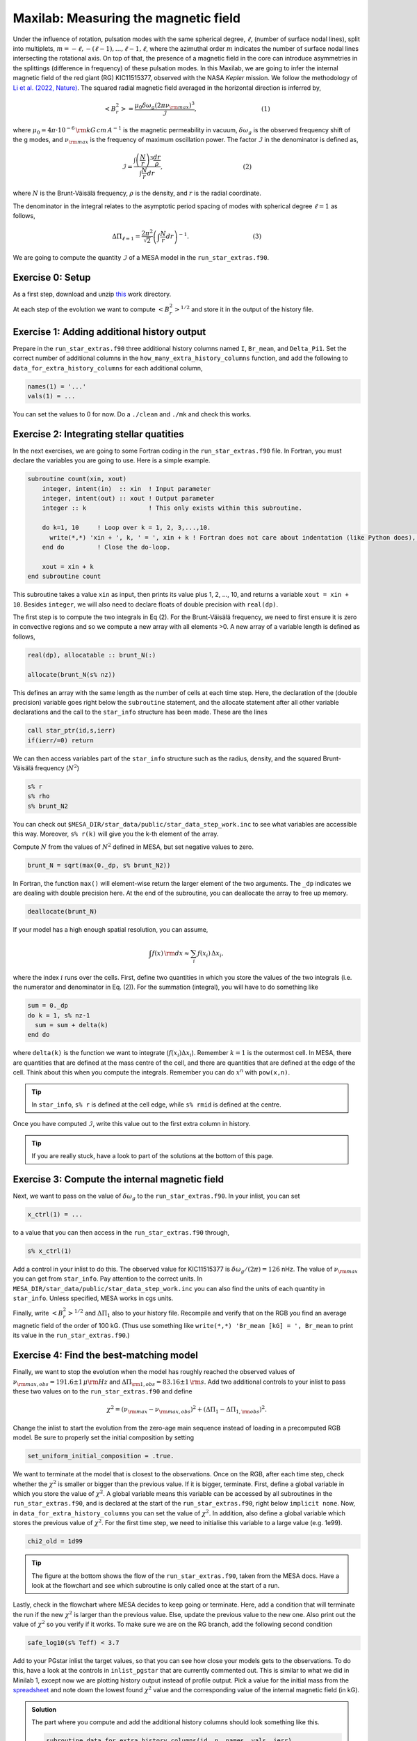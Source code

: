 Maxilab: Measuring the magnetic field
===================================


Under the influence of rotation, pulsation modes with the same spherical degree, :math:`\ell`, (number of surface nodal lines), split into multiplets, :math:`m = -\ell, -(\ell-1), ..., \ell-1, \ell`, where the azimuthal order :math:`m` indicates the number of surface nodal lines intersecting the rotational axis. On top of that, the presence of a magnetic field in the core can introduce asymmetries in the splittings (difference in frequency) of these pulsation modes.
In this Maxilab, we are going to infer the internal magnetic field of the red giant (RG) KIC11515377, observed with the NASA *Kepler* mission. We follow the methodology of `Li et al. (2022, Nature) <https://ui.adsabs.harvard.edu/abs/2022Natur.610...43L/abstract>`__.  The squared radial magnetic field averaged in the horizontal direction is inferred by,

.. math::

    \left< B_r^2\right> = \frac{\mu_0 \delta \omega_g (2 \pi \nu_{\rm max})^3}{\mathcal{I}},~~~~~~~~~~~~~~~~~~~~~~~~~~~~~~~~~(1)

where :math:`\mu_0 = 4\pi \cdot 10^{-6} \,{\rm kG\,cm\,A^{-1} }` is the magnetic permeability in vacuum, :math:`\delta \omega_g` is the observed frequency shift of the g modes, and :math:`\nu_{\rm max}` is the frequency of maximum oscillation power. The factor :math:`\mathcal{I}` in the denominator is defined as,

.. math::

    \mathcal{I} = \frac{\int \left(\frac{N}{r}\right)^3 \frac{dr}{\rho}}{\int \frac{N}{r}dr},~~~~~~~~~~~~~~~~~~~~~~~~~~~~~~~~~~~~~~~~~(2)

where :math:`N` is the Brunt-Väisälä frequency, :math:`\rho` is the density, and :math:`r` is the radial coordinate.

The denominator in the integral relates to the asymptotic period spacing of modes with spherical degree :math:`\ell = 1` as follows,

.. math::

    \Delta \Pi_{\ell = 1} = \frac{2 \pi^2}{\sqrt{2}}\left( \int \frac{N}{r}dr \right)^{-1}.~~~~~~~~~~~~~~~~~~~~~~~~~~~~~~~~~(3)

We are going to compute the quantity :math:`\mathcal{I}` of a MESA model in the ``run_star_extras.f90``.

Exercise 0: Setup
--------
As a first step, download and unzip `this
<https://github.com/mesa-summer-school-2023/mesa-school-bugnet/blob/main/work_directories/work_maxi.zip>`__ work directory.

At each step of the evolution we want to compute :math:`\left< B_r^2\right>^{1/2}` and store it in the output of the history file.

Exercise 1: Adding additional history output
--------
Prepare in the ``run_star_extras.f90`` three additional history columns named ``I``, ``Br_mean``, and ``Delta_Pi1``. Set the correct number of additional columns in the ``how_many_extra_history_columns`` function, and add the following to ``data_for_extra_history_columns`` for each additional column,

.. code-block:: console

    names(1) = '...'
    vals(1) = ...

You can set the values to 0 for now.
Do a ``./clean`` and ``./mk`` and check this works.


Exercise 2: Integrating stellar quatities
--------
In the next exercises, we are going to some Fortran coding in the ``run_star_extras.f90`` file. In Fortran, you must declare the variables you are going to use. Here is a simple example.

.. code:: fortran

    subroutine count(xin, xout)
        integer, intent(in)  :: xin  ! Input parameter
        integer, intent(out) :: xout ! Output parameter
        integer :: k                 ! This only exists within this subroutine.
    
        do k=1, 10     ! Loop over k = 1, 2, 3,...,10.
          write(*,*) 'xin + ', k, ' = ', xin + k ! Fortran does not care about indentation (like Python does), but it makes the code easier to read.
        end do         ! Close the do-loop.
    
        xout = xin + k
    end subroutine count
This subroutine takes a value ``xin`` as input, then prints its value plus 1, 2, ..., 10, and returns a variable ``xout = xin + 10``.
Besides ``integer``, we will also need to declare floats of double precision with ``real(dp)``.

The first step is to compute the two integrals in Eq (2). For the Brunt-Väisälä frequency, we need to first ensure it is zero in convective regions and so we compute a new array with all elements >0. A new array of a variable length is defined as follows,

.. code:: fortran

    real(dp), allocatable :: brunt_N(:)

    allocate(brunt_N(s% nz))

This defines an array with the same length as the number of cells at each time step.
Here, the declaration of the (double precision) variable goes right below the ``subroutine`` statement, and the allocate statement after all other variable declarations and the call to the ``star_info`` structure has been made. These are the lines

.. code:: fortran

    call star_ptr(id,s,ierr)
    if(ierr/=0) return

We can then access variables part of the ``star_info`` structure such as the radius, density, and the squared Brunt-Väisälä frequency (:math:`N^2`)

.. code:: console

    s% r
    s% rho
    s% brunt_N2

You can check out ``$MESA_DIR/star_data/public/star_data_step_work.inc`` to see what variables are accessible this way.
Moreover, ``s% r(k)`` will give you the k-th element of the array.

Compute :math:`N` from the values of :math:`N^2` defined in MESA, but set negative values to zero.

.. code:: console

    brunt_N = sqrt(max(0._dp, s% brunt_N2))

In Fortran, the function ``max()`` will element-wise return the larger element of the two arguments. The ``_dp`` indicates we are dealing with double precision here.
At the end of the subroutine, you can deallocate the array to free up memory.

.. code:: console

    deallocate(brunt_N)

If your model has a high enough spatial resolution, you can assume,

.. math::

    \int f(x)\,{\rm d}x \approx \sum_i f(x_i)\,\Delta x_i,

where the index :math:`i` runs over the cells.
First, define two quantities in which you store the values of the two integrals (i.e. the numerator and denominator in Eq. (2)). For the summation (integral), you will have to do something like

.. code:: fortran

    sum = 0._dp
    do k = 1, s% nz-1
      sum = sum + delta(k)
    end do

where ``delta(k)`` is the function we want to integrate (:math:`f(x_i) \Delta x_i`). Remember :math:`k=1` is the outermost cell.
In MESA, there are quantities that are defined at the mass centre of the cell, and there are quantities that are defined at the edge of the cell. Think about this when you compute the integrals. Remember you can do :math:`x^n` with ``pow(x,n)``.

.. tip::

   In ``star_info``, ``s% r`` is defined at the cell edge, while ``s% rmid`` is defined at the centre.


Once you have computed :math:`\mathcal{I}`, write this value out to the first extra column in history.

.. tip::

   If you are really stuck, have a look to part of the solutions at the bottom of this page.

Exercise 3: Compute the internal magnetic field
--------
Next, we want to pass on the value of :math:`\delta \omega_g` to the ``run_star_extras.f90``. In your inlist, you can set

.. code:: console

    x_ctrl(1) = ...

to a value that you can then access in the ``run_star_extras.f90`` through,

.. code:: console

    s% x_ctrl(1)

Add a control in your inlist to do this. The observed value for KIC11515377 is :math:`\delta \omega_g / (2 \pi) = 126` nHz. The value of :math:`\nu_{\rm max}` you can get from ``star_info``. Pay attention to the correct units. In ``MESA_DIR/star_data/public/star_data_step_work.inc`` you can also find the units of each quantity in ``star_info``. Unless specified, MESA works in cgs units.

Finally, write :math:`\left< B_r^2\right>^{1/2}` and :math:`\Delta \Pi_1` also to your history file. Recompile and verify that on the RGB you find an average magnetic field of the order of 100 kG. (Thus use something like ``write(*,*) 'Br_mean [kG] = ', Br_mean`` to print its value in the ``run_star_extras.f90``.)

Exercise 4: Find the best-matching model
--------
Finally, we want to stop the evolution when the model has roughly reached the observed values of :math:`\nu_{\rm max, obs} = 191.6 \pm 1\,\mu{\rm Hz}` and :math:`\Delta \Pi_{\rm 1, obs} = 83.16 \pm 1\,{\rm s}`. Add two additional controls to your inlist to pass these two values on to the ``run_star_extras.f90`` and define

.. math::

   \chi^2 = (\nu_{\rm max} - \nu_{\rm max, obs})^2 + (\Delta \Pi_1 - \Delta \Pi_{1, \rm obs})^2.

Change the inlist to start the evolution from the zero-age main sequence instead of loading in a precomputed RGB model. Be sure to properly set the initial composition by setting

.. code:: console

    set_uniform_initial_composition = .true.

We want to terminate at the model that is closest to the observations. Once on the RGB, after each time step, check whether the :math:`\chi^2` is smaller or bigger than the previous value. If it is bigger, terminate. First, define a global variable in which you store the value of :math:`\chi^2`. A global variable means this variable can be accessed by all subroutines in the ``run_star_extras.f90``, and is declared at the start of the ``run_star_extras.f90``, right below ``implicit none``. Now, in ``data_for_extra_history_columns`` you can set the value of :math:`\chi^2`.
In addition, also define a global variable which stores the previous value of :math:`\chi^2`. For the first time step, we need to initialise this variable to a large value (e.g. 1e99).

.. code:: console

    chi2_old = 1d99

.. tip::

    The figure at the bottom shows the flow of the ``run_star_extras.f90``, taken from the MESA docs.
    Have a look at the flowchart and see which subroutine is only called once at the start of a run.

Lastly, check in the flowchart where MESA decides to keep going or terminate. Here, add a condition that will terminate the run if the new :math:`\chi^2` is larger than the previous value. Else, update the previous value to the new one. Also print out the value of :math:`\chi^2` so you verify if it works. To make sure we are on the RG branch, add the following second condition

.. code:: console

    safe_log10(s% Teff) < 3.7

Add to your PGstar inlist the target values, so that you can see how close your models gets to the observations. To do this, have a look at the controls in ``inlist_pgstar`` that are currently commented out. This is similar to what we did in Minilab 1, except now we are plotting history output instead of profile output.
Pick a value for the initial mass from the `spreadsheet <https://docs.google.com/spreadsheets/d/1KrAoaLLOtSo-p8H_E2XO77FEUni6PugNR7jKK6_I71c/edit#gid=1353904413>`__ and note down the lowest found :math:`\chi^2` value and the corresponding value of the internal magnetic field (in kG).



.. image:: flowchart_rse_maxi.png
   :alt: Flowchart
   :width: 1275
   :height: 1650
   :scale: 50%
   :align: right


.. admonition:: Solution

    The part where you compute and add the additional history columns should look something like this.

    .. code:: fortran

        subroutine data_for_extra_history_columns(id, n, names, vals, ierr)
           integer, intent(in) :: id, n
           character (len=maxlen_history_column_name) :: names(n)
           real(dp) :: vals(n), integral_N, integral_N3, I, mu_0, Br_mean
           real(dp):: delta_omega_g, omega_max, Delta_Pi1, Delta_Pi1_obs, nu_max_obs

           integer, intent(out) :: ierr
           type (star_info), pointer :: s
           real(dp), allocatable :: brunt_N(:)
           integer :: k
           ierr = 0
           call star_ptr(id, s, ierr)
           if (ierr /= 0) return
           mu_0 = 4d-6*pi

           allocate(brunt_N(s% nz))

           names(1) = 'I'
           names(2) = 'Br_mean'
           names(3) = 'Delta_Pi1'

           brunt_N = sqrt(max(0._dp,s% brunt_N2))
           integral_N3 = 0.0_dp
           integral_N = 0.0_dp

           do k = 1, s%nz-1
             integral_N3 = integral_N3 + (pow(brunt_N(k),3)/(s% rho(k)))*abs(s% rmid(k+1) - s% rmid(k)) / pow(s% r(k),3)
             integral_N  = integral_N + brunt_N(k)*abs(s% rmid(k+1) - s% rmid(k)) / s% r(k)
           end do

           I = integral_N3 / integral_N
           vals(1) = I
           omega_max = 2 * pi * s% nu_max * 1d-6
           delta_omega_g = s% x_ctrl(1)
           Br_mean = sqrt(mu_0 * (2*pi*delta_omega_g*1d-9) * pow(omega_max,3) / I) ! In kG.
           vals(2) = Br_mean
           Delta_Pi1 = (2._dp*pow(pi,2))/integral_N / (sqrt(2._dp))
           vals(3) = Delta_Pi1
           write(*,*) 'Br_mean [kG] = ', Br_mean, 'Delta_Pi1 [s] = ', Delta_Pi1, 'nu_max [uHz] = ', s% nu_max, 'delta_nu [uHz]', s% delta_nu,   'I = ', I
           Delta_Pi1_obs = s% x_ctrl(2)
           nu_max_obs    = s% x_ctrl(3)
           chi2 = pow(Delta_Pi1 - Delta_Pi1_obs, 2) + pow(s% nu_max - nu_max_obs, 2)
           write(*,*) 'chi2', chi2

           deallocate(brunt_N)

        end subroutine data_for_extra_history_columns
